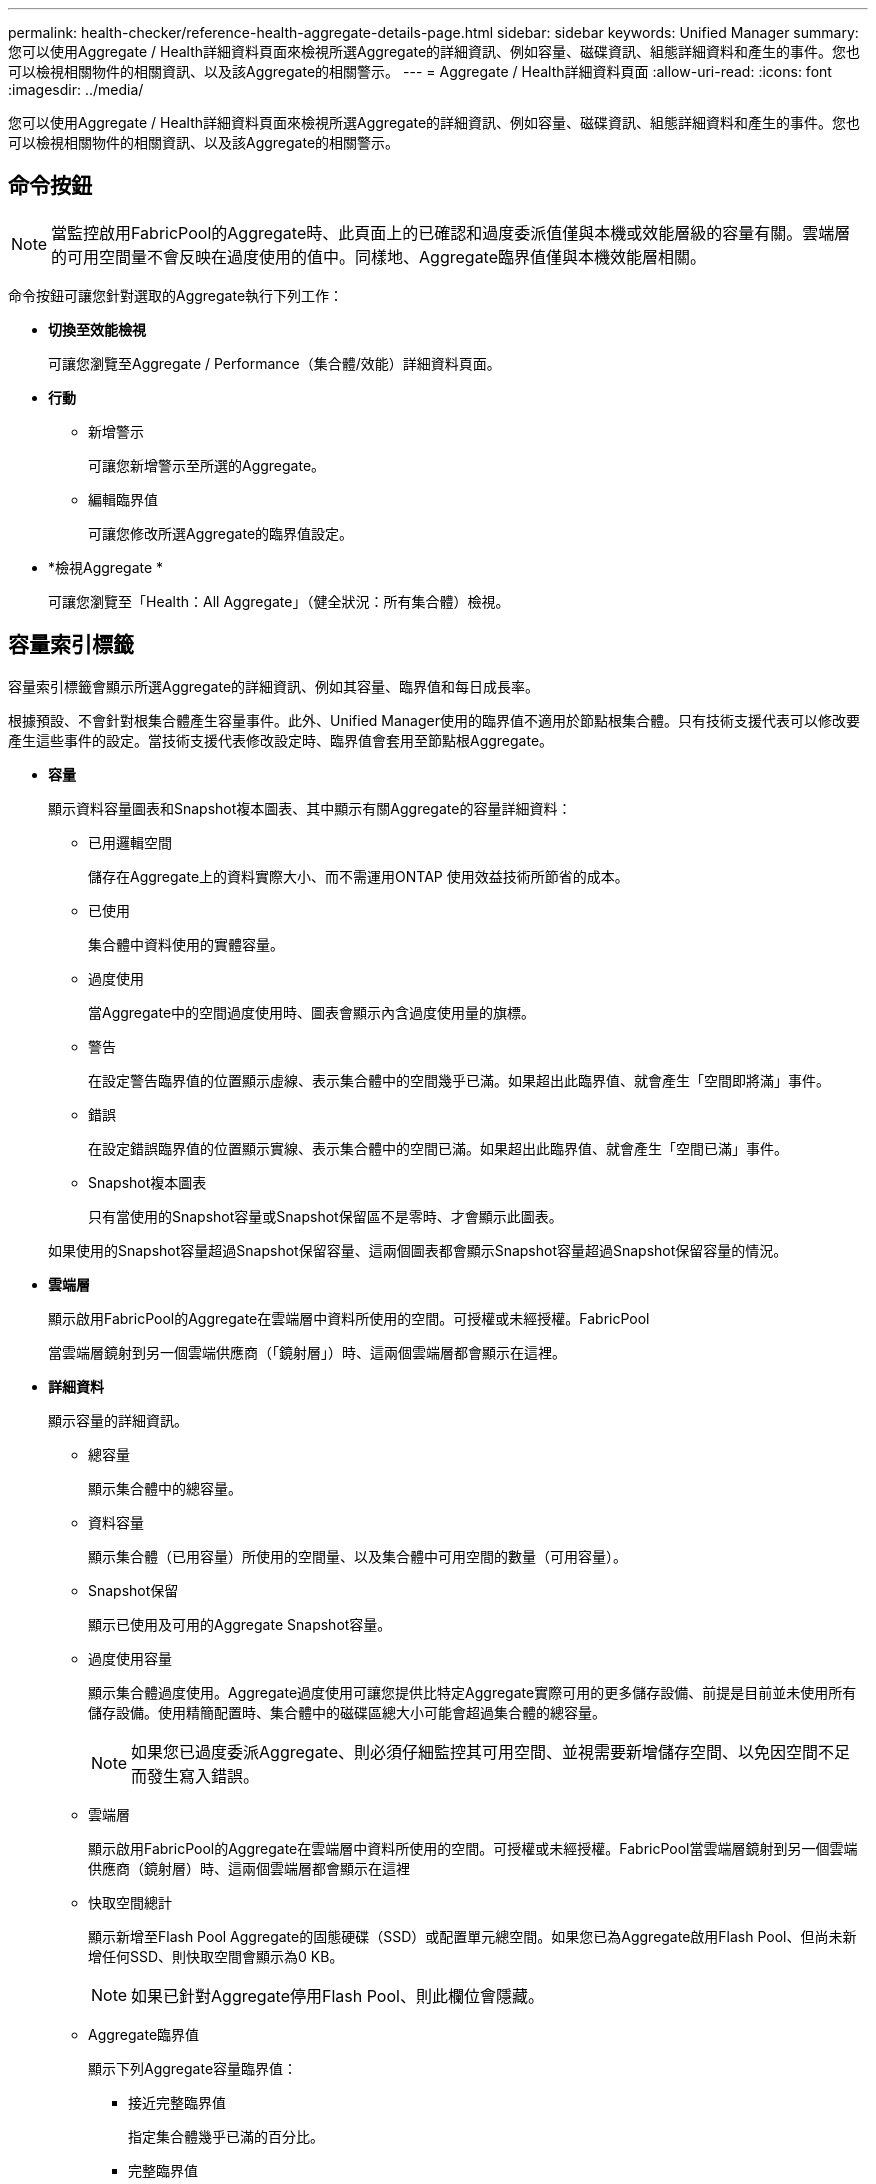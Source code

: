 ---
permalink: health-checker/reference-health-aggregate-details-page.html 
sidebar: sidebar 
keywords: Unified Manager 
summary: 您可以使用Aggregate / Health詳細資料頁面來檢視所選Aggregate的詳細資訊、例如容量、磁碟資訊、組態詳細資料和產生的事件。您也可以檢視相關物件的相關資訊、以及該Aggregate的相關警示。 
---
= Aggregate / Health詳細資料頁面
:allow-uri-read: 
:icons: font
:imagesdir: ../media/


[role="lead"]
您可以使用Aggregate / Health詳細資料頁面來檢視所選Aggregate的詳細資訊、例如容量、磁碟資訊、組態詳細資料和產生的事件。您也可以檢視相關物件的相關資訊、以及該Aggregate的相關警示。



== 命令按鈕

[NOTE]
====
當監控啟用FabricPool的Aggregate時、此頁面上的已確認和過度委派值僅與本機或效能層級的容量有關。雲端層的可用空間量不會反映在過度使用的值中。同樣地、Aggregate臨界值僅與本機效能層相關。

====
命令按鈕可讓您針對選取的Aggregate執行下列工作：

* *切換至效能檢視*
+
可讓您瀏覽至Aggregate / Performance（集合體/效能）詳細資料頁面。

* *行動*
+
** 新增警示
+
可讓您新增警示至所選的Aggregate。

** 編輯臨界值
+
可讓您修改所選Aggregate的臨界值設定。



* *檢視Aggregate *
+
可讓您瀏覽至「Health：All Aggregate」（健全狀況：所有集合體）檢視。





== 容量索引標籤

容量索引標籤會顯示所選Aggregate的詳細資訊、例如其容量、臨界值和每日成長率。

根據預設、不會針對根集合體產生容量事件。此外、Unified Manager使用的臨界值不適用於節點根集合體。只有技術支援代表可以修改要產生這些事件的設定。當技術支援代表修改設定時、臨界值會套用至節點根Aggregate。

* *容量*
+
顯示資料容量圖表和Snapshot複本圖表、其中顯示有關Aggregate的容量詳細資料：

+
** 已用邏輯空間
+
儲存在Aggregate上的資料實際大小、而不需運用ONTAP 使用效益技術所節省的成本。

** 已使用
+
集合體中資料使用的實體容量。

** 過度使用
+
當Aggregate中的空間過度使用時、圖表會顯示內含過度使用量的旗標。

** 警告
+
在設定警告臨界值的位置顯示虛線、表示集合體中的空間幾乎已滿。如果超出此臨界值、就會產生「空間即將滿」事件。

** 錯誤
+
在設定錯誤臨界值的位置顯示實線、表示集合體中的空間已滿。如果超出此臨界值、就會產生「空間已滿」事件。

** Snapshot複本圖表
+
只有當使用的Snapshot容量或Snapshot保留區不是零時、才會顯示此圖表。



+
如果使用的Snapshot容量超過Snapshot保留容量、這兩個圖表都會顯示Snapshot容量超過Snapshot保留容量的情況。

* *雲端層*
+
顯示啟用FabricPool的Aggregate在雲端層中資料所使用的空間。可授權或未經授權。FabricPool

+
當雲端層鏡射到另一個雲端供應商（「鏡射層」）時、這兩個雲端層都會顯示在這裡。

* *詳細資料*
+
顯示容量的詳細資訊。

+
** 總容量
+
顯示集合體中的總容量。

** 資料容量
+
顯示集合體（已用容量）所使用的空間量、以及集合體中可用空間的數量（可用容量）。

** Snapshot保留
+
顯示已使用及可用的Aggregate Snapshot容量。

** 過度使用容量
+
顯示集合體過度使用。Aggregate過度使用可讓您提供比特定Aggregate實際可用的更多儲存設備、前提是目前並未使用所有儲存設備。使用精簡配置時、集合體中的磁碟區總大小可能會超過集合體的總容量。

+
[NOTE]
====
如果您已過度委派Aggregate、則必須仔細監控其可用空間、並視需要新增儲存空間、以免因空間不足而發生寫入錯誤。

====
** 雲端層
+
顯示啟用FabricPool的Aggregate在雲端層中資料所使用的空間。可授權或未經授權。FabricPool當雲端層鏡射到另一個雲端供應商（鏡射層）時、這兩個雲端層都會顯示在這裡

** 快取空間總計
+
顯示新增至Flash Pool Aggregate的固態硬碟（SSD）或配置單元總空間。如果您已為Aggregate啟用Flash Pool、但尚未新增任何SSD、則快取空間會顯示為0 KB。

+
[NOTE]
====
如果已針對Aggregate停用Flash Pool、則此欄位會隱藏。

====
** Aggregate臨界值
+
顯示下列Aggregate容量臨界值：

+
*** 接近完整臨界值
+
指定集合體幾乎已滿的百分比。

*** 完整臨界值
+
指定集合體已滿的百分比。

*** 接近過度使用臨界值
+
指定Aggregate幾乎過度委派的百分比。

*** 過度使用臨界值
+
指定Aggregate過度委派的百分比。



** 其他詳細資料：每日成長率
+
如果最後兩個樣本之間的變更率持續24小時、則會顯示集合體中使用的磁碟空間。

+
例如、如果某個Aggregate在下午2點使用10 GB的磁碟空間、在下午6點使用12 GB的磁碟空間、則此Aggregate的每日成長率（GB）為2 GB。

** Volume搬移
+
顯示目前進行中的Volume Move作業數量：

+
*** 磁碟區已用盡
+
顯示要從集合體中移出的磁碟區數目和容量。

+
您可以按一下連結來檢視更多詳細資料、例如磁碟區名稱、磁碟區移動的集合體、磁碟區移動作業的狀態、以及預估的結束時間。

*** 中的Volume
+
顯示要移入集合體之磁碟區的數量和剩餘容量。

+
您可以按一下連結來檢視更多詳細資料、例如磁碟區名稱、磁碟區移動來源的Aggregate、磁碟區移動作業狀態、以及預估的結束時間。

*** Volume搬移後的預估已用容量
+
在磁碟區移動作業完成後、顯示集合體中的預估已用空間量（以百分比表示、以KB、MB、GB等為單位）。





* *容量總覽- Volumes *
+
顯示圖表、提供有關集合體中所含磁碟區容量的資訊。隨即顯示Volume所使用的空間量（已用容量）、以及Volume中可用空間量（可用容量）。當為精簡配置的磁碟區產生「發生風險的精簡配置磁碟區空間」事件時、將會顯示磁碟區所使用的空間量（已用容量）、以及磁碟區中可用但因集合體容量問題而無法使用的空間量（不可用的容量）。

+
您可以從下拉式清單中選取要檢視的圖表。您可以排序圖表中顯示的資料、以顯示詳細資料、例如使用的大小、已配置的大小、可用容量、最快的每日成長率、以及最慢的成長率。您可以根據儲存虛擬機器（SVM）來篩選資料、這些儲存虛擬機器會在集合體中包含磁碟區。您也可以檢視精簡配置磁碟區的詳細資料。您可以將游標放在感興趣區域上、以檢視圖表上特定點的詳細資料。根據預設、圖表會顯示集合體中前30個篩選過的磁碟區。





== 磁碟資訊索引標籤

顯示所選集合體中磁碟的詳細資訊、包括RAID類型和大小、以及集合體中使用的磁碟類型。索引標籤也會以圖形方式顯示RAID群組、以及使用的磁碟類型（例如SAS、ATA、FCAL、SSD或VMDisk）。您可以將游標放在同位元檢查磁碟和資料磁碟上、以檢視更多資訊、例如磁碟的磁碟櫃、磁碟櫃和旋轉速度。

* *資料*
+
以圖形方式顯示專用資料磁碟、共用資料磁碟或兩者的詳細資料。當資料磁碟包含共用磁碟時、會顯示共用磁碟的圖形詳細資料。當資料磁碟包含專用磁碟和共享磁碟時、會同時顯示專用資料磁碟和共享資料磁碟的圖形詳細資料。

+
** * RAID詳細資料*
+
RAID詳細資料僅會針對專用磁碟顯示。

+
*** 類型
+
顯示RAID類型（RAID0、RAID4、RAID-DP或RAID-TEC 簡稱支援）。

*** 群組大小
+
顯示RAID群組中允許的磁碟數目上限。

*** 群組
+
顯示集合體中的RAID群組數目。



** *使用的磁碟*
+
*** 有效類型
+
顯示資料磁碟的類型（例如ATA、SATA、FCAL、SSD、 或VMDisk）。

*** 資料磁碟
+
顯示指派給集合體的資料磁碟數目和容量。當Aggregate僅包含共享磁碟時、不會顯示資料磁碟詳細資料。

*** 同位元磁碟
+
顯示指派給Aggregate之同位元磁碟的數量和容量。當Aggregate僅包含共享磁碟時、不會顯示同位元磁碟詳細資料。

*** 共享磁碟
+
顯示指派給Aggregate之共用資料磁碟的數量和容量。只有當Aggregate包含共享磁碟時、才會顯示共享磁碟的詳細資料。



** *備用磁碟*
+
顯示所選Aggregate中節點可用的備用資料磁碟之磁碟有效類型、數量和容量。

+
[NOTE]
====
當Aggregate容錯移轉至合作夥伴節點時、Unified Manager不會顯示與Aggregate相容的所有備用磁碟。

====


* * SSD快取*
+
提供有關專用快取SSD磁碟和共享快取SSD磁碟的詳細資料。

+
將顯示專屬快取SSD磁碟的下列詳細資料：

+
** * RAID詳細資料*
+
*** 類型
+
顯示RAID類型（RAID0、RAID4、RAID-DP或RAID-TEC 簡稱支援）。

*** 群組大小
+
顯示RAID群組中允許的磁碟數目上限。

*** 群組
+
顯示集合體中的RAID群組數目。



** *使用的磁碟*
+
*** 有效類型
+
表示用於Aggregate快取的磁碟為SSD類型。

*** 資料磁碟
+
顯示指派給快取Aggregate的資料磁碟數目和容量。

*** 同位元磁碟
+
顯示已指派給快取集合體的同位元檢查磁碟數目和容量。



** *備用磁碟*
+
顯示所選Aggregate中節點可用的備用磁碟之磁碟有效類型、數量和容量、以供快取使用。

+
[NOTE]
====
當Aggregate容錯移轉至合作夥伴節點時、Unified Manager不會顯示與Aggregate相容的所有備用磁碟。

====


+
提供下列共用快取的詳細資料：

+
** *儲存資源池*
+
顯示儲存資源池的名稱。您可以將指標移到儲存資源池名稱上、以檢視下列詳細資料：

+
*** 狀態
+
顯示儲存資源池的狀態、這可能是健全或不健全的。

*** 總分配額
+
顯示儲存資源池中的總分配單位和大小。

*** 分配單元大小
+
顯示儲存資源池中可分配給集合體的最小空間量。

*** 磁碟
+
顯示用於建立儲存資源池的磁碟數目。如果儲存資源池欄中的磁碟數與該儲存資源池的「磁碟資訊」索引標籤中所顯示的磁碟數目不相符、則表示一或多個磁碟中斷、且儲存資源池不正常。

*** 已使用的分配
+
顯示集合體使用的分配單位數量和大小。您可以按一下Aggregate名稱來檢視Aggregate詳細資料。

*** 可用的分配
+
顯示可供節點使用的分配單位數量和大小。您可以按一下節點名稱來檢視Aggregate詳細資料。



** *已分配的Cache *
+
顯示集合體使用的分配單位大小。

** *分配單位*
+
顯示集合體使用的分配單位數量。

** *磁碟*
+
顯示儲存資源池中包含的磁碟數目。

** *詳細資料*
+
*** 儲存資源池
+
顯示儲存資源池的數量。

*** 總大小
+
顯示儲存資源池的總大小。





* *雲端層*
+
如果您已設定啟用FabricPool的Aggregate、則會顯示雲端層的名稱、並顯示已使用的總空間。當雲端層鏡射至其他雲端供應商（鏡射層）時、此處會顯示兩個雲端層的詳細資料





== 組態索引標籤

「組態」索引標籤會顯示所選Aggregate的詳細資料、例如叢集節點、區塊類型、RAID類型、RAID大小和RAID群組數：

* *總覽*
+
** 節點
+
顯示包含所選Aggregate的節點名稱。

** 區塊類型
+
顯示Aggregate的區塊格式：32位元或64位元。

** RAID類型
+
顯示RAID類型（RAID0、RAID4、RAID-DP、RAID-TEC 顯示器或混合式RAID）。

** RAID大小
+
顯示RAID群組的大小。

** RAID群組
+
顯示集合體中的RAID群組數目。

** 部分類型SnapLock
+
顯示SnapLock Aggregate的「組件類型」。



* *雲端層*
+
如果這是啟用FabricPool的Aggregate、則會顯示雲端層的詳細資料。某些欄位會因儲存設備供應商而有所不同。當雲端層鏡射到另一個雲端供應商（「鏡射層」）時、這兩個雲端層都會顯示在這裡。

+
** 供應商
+
顯示儲存供應商的名稱、例如StorageGRID ：Amazon S3、IBM Cloud Object Storage、Microsoft Azure Cloud、Google Cloud Storage或Alibaba Cloud Object Storage。

** 名稱
+
顯示由ONTAP 現象所建立的雲端層名稱。

** 伺服器
+
顯示雲端層的FQDN。

** 連接埠
+
用於與雲端供應商通訊的連接埠。

** 存取金鑰或帳戶
+
顯示雲端層的存取金鑰或帳戶。

** 容器名稱
+
顯示雲端層的儲存區或容器名稱。

** SSL
+
顯示是否為雲端層啟用SSL加密。







== 歷史區

「歷程記錄」區域會顯示圖表、提供所選Aggregate容量的相關資訊。此外、您也可以按一下*匯出*按鈕、為您正在檢視的圖表建立CSV格式的報告。

您可以從「歷史記錄」窗格頂端的下拉式清單中選取圖表類型。您也可以選取1週、1個月或1年、以檢視特定時段的詳細資料。歷史記錄圖表可協助您識別趨勢：例如、如果Aggregate使用量持續超過接近完整的臨界值、您可以採取適當的行動。

歷程圖表會顯示下列資訊：

* *使用的Aggregate容量（%）*
+
顯示集合體中已使用的容量、以及根據使用記錄、在垂直（y）軸上以線圖（百分比）顯示集合容量使用趨勢。時間週期會顯示在水平（x）軸上。您可以選取一週、一個月或一年的時間段。您可以將游標放在特定區域上、以檢視圖表上特定點的詳細資料。您可以按一下適當的圖例來隱藏或顯示折線圖。例如、當您按一下「已用容量」圖例時、「已用容量」圖形線就會隱藏。

* *使用的Aggregate容量與總容量*
+
根據使用記錄、已用容量和總容量（如行圖）、以位元組、千位元組、百萬位元組、 等等、在垂直（y）軸上。時間週期會顯示在水平（x）軸上。您可以選取一週、一個月或一年的時間段。您可以將游標放在特定區域上、以檢視圖表上特定點的詳細資料。您可以按一下適當的圖例來隱藏或顯示折線圖。例如、當您按一下「使用的趨勢容量」圖例時、「使用的趨勢容量」圖形線就會隱藏。

* *已使用的Aggregate容量（%）與已認可（%）*
+
根據使用記錄、以及垂直（y）軸上的已確認空間（以百分比表示）、顯示如何使用Aggregate容量的趨勢。時間週期會顯示在水平（x）軸上。您可以選取一週、一個月或一年的時間段。您可以將游標放在特定區域上、以檢視圖表上特定點的詳細資料。您可以按一下適當的圖例來隱藏或顯示折線圖。例如、當您按一下「已提交空間」圖例時、「已提交空間」圖形線就會隱藏。





== 事件清單

「事件」清單會顯示有關新事件和已確認事件的詳細資料：

* *嚴重性*
+
顯示事件的嚴重性。

* *活動*
+
顯示事件名稱。

* *觸發時間*
+
顯示事件產生後經過的時間。如果經過的時間超過一週、則會顯示事件產生時間戳記。





== 「相關裝置」窗格

「相關裝置」窗格可讓您檢視與Aggregate相關的叢集節點、磁碟區和磁碟：

* *節點*
+
顯示包含Aggregate之節點的容量和健全狀況狀態。容量表示可用容量與可用容量之間的總可用容量。

* *節點中的集合體*
+
顯示叢集節點中包含所選Aggregate之所有Aggregate的數目和容量。根據最高嚴重性層級、也會顯示集合體的健全狀況狀態。例如、如果叢集節點包含十個Aggregate、其中五個會顯示「警告」狀態、其餘五個則會顯示「嚴重」狀態、則顯示的狀態為「嚴重」。

* *磁碟區*
+
顯示FlexVol 集合體中的各個環節的數量和容量、FlexGroup 而不包括FlexGroup 各個部分。也會根據最高嚴重性層級顯示磁碟區的健全狀況狀態。

* *資源池*
+
顯示與Aggregate相關的資源集區。

* *磁碟*
+
顯示所選Aggregate中的磁碟數目。





== 「相關警示」窗格

「相關警示」窗格可讓您檢視針對所選Aggregate所建立的警示清單。您也可以按一下「新增警示」連結來新增警示、或按一下警示名稱來編輯現有警示。
